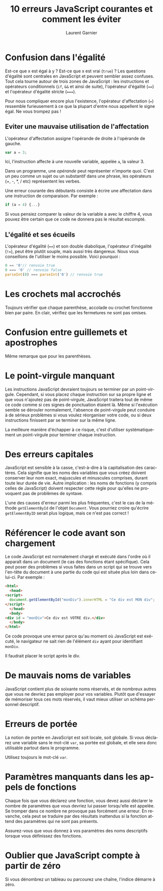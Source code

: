 #+TITLE: 10 erreurs JavaScript courantes et comment les éviter
#+AUTHOR: Laurent Garnier


#+OPTIONS: date:nil toc:t h:2
#+LANGUAGE: FR
#+LATEX_HEADER: \usepackage[french]{babel}
#+LATEX_HEADER: \hypersetup{colorlinks = true}


* Confusion dans l'égalité

  Est-ce que x est égal à y ? Est-ce que x est vrai (=true=) ? Les
  questions d'égalité sont centrales en JavaScript et peuvent sembler
  assez confuses. Tout cela tourne autour de trois zones de
  JavaScript : les instructions et opérateurs conditionnels (=if=,
  =&&= et ainsi de suite), l'opérateur d'égalité (~==~) et l'opérateur
  d'égalité stricte (~===~).

  Pour nous compliquer encore plus l'existence, l'opérateur
  d'affectation (~=~) ressemble furieusement à ce que la plupart
  d'entre nous appellent le signe égal. Ne vous trompez pas ! 

** Eviter une mauvaise utilisation de l'affectation

   L'opérateur d'affectation assigne l'opérande de droite à l'opérande
   de gauche.

   #+BEGIN_SRC javascript
     var a = 3;
   #+END_SRC

   Ici, l'instruction affecte à une nouvelle variable, appelée =a=, la
   valeur 3.

   Dans un programme, une /opérande/ peut représenter n'importe
   quoi. C'est un peu comme un sujet ou un substantif dans une phrase,
   les opérateurs (+, -, *, / etc) représentent les verbes.

   Une erreur courante des débutants consiste à écrire une affectation
   dans une instruction de comparaison. Par exemple : 
   
   #+BEGIN_SRC javascript
     if (a = 4) {...}
   #+END_SRC

   Si vous pensiez comparer la valeur de la variable a avec le chiffre
   4, vous pouvez être certain que ce code ne donnera pas le résultat
   escompté.

** L'égalité et ses écueils

   L'opérateur d'égalité (~==~) et son double diabolique, l'opérateur
   d'inégalité (~!=~), peut être plutôt souple, mais aussi très
   dangereux. Nous vous conseillons de l'utiliser le moins
   possible. Voici pourquoi :

   #+BEGIN_SRC javascript
     0 == '0'// renvoie true
     0 === '0' // renvoie false
     parseInt(0) === parseInt('0') // renvoie true
   #+END_SRC

* Les crochets mal accrochés

  Toujours vérifier que chaque parenthèse, accolade ou crochet
  fonctionne bien par paire. En clair, vérifiez que les fermetures ne
  sont pas omises.

* Confusion entre guillemets et apostrophes

  Même remarque que pour les parenthèses.

* Le point-virgule manquant

  Les instructions JavaScript devraient toujours se terminer par un
  point-virgule. Cependant, si vous placez chaque instruction sur sa
  propre ligne et que vous n'ajoutez pas de point-virgule, JavaScript
  traitera tout de même ce code comme si ces signes de ponctuation
  étaient là. Même si l'exécution semble se dérouler normalement,
  l'absence de point-virgule peut conduire à de sérieux problèmes si
  vous voulez réorganiser votre code, ou si deux instructions
  finissent par se terminer sur la même ligne.

  La meilleure manière d'échapper à ce risque, c'est d'utiliser
  systématiquement un point-virgule pour terminer chaque instruction.

* Des erreurs capitales  

  JavaScript est sensible à la casse, c'est-à-dire à la capitalisation
  des caractères. Cela signifie que les noms des variables que vous
  créez doivent conserver leur nom exact, majuscules et minuscules
  comprises, durant toute leur durée de vie. Autre implication : les
  noms de fonctions (y compris celles de JavaScript) doivent respecter
  cette règle pour qu'elles ne provoquent pas de problèmes de syntaxe.

  L'une des causes d'erreur parmi les plus fréquentes, c'est le cas de
  la méthode =getElementById= de l'objet =Document=. Vous pourriez
  croire qu'écrire =getElementByID= serait plus logique, mais ce n'est
  pas correct !

* Référencer le code avant son chargement

  Le code JavaScript est normalement chargé et exécuté dans l'ordre où
  il apparaît dans un document (le cas des fonctions étant
  spécifique). Cela peut poser des problèmes si vous faites dans un
  script qui se trouve vers l'en-tête du document à une partie du code
  qui est située plus loin dans celui-ci. Par exemple : 
  #+BEGIN_SRC html
    <html>
      <head>
	<script>
	  document.getElementById("monDiv").innerHTML = "Ce div est MON div";
	</script>
      </head>
      <body>
	<div id = "monDiv">Ce div est VOTRE div.</div>
      </body>
    </html>
  #+END_SRC

  Ce code provoque une erreur parce qu'au moment où JavaScript est
  exécuté, le navigateur ne sait rien de l'élément =div= ayant pour
  identifiant =monDiv=.

  Il faudrait placer le script après le div.

* De mauvais noms de variables

  JavaScript contient plus de soixante noms réservés, et de nombreux
  autres que vous ne devriez pas employer pour vos variables. Plutôt
  que d'essayer de mémoriser tous ces mots réservés, il vaut mieux
  utiliser un schéma personnel descriptif.

* Erreurs de portée

  La notion de portée en JavaScript est soit locale, soit globale. Si
  vous déclarez une variable sans le mot-clé =var=, sa portée est
  globale, et elle sera donc utilisable partout dans le
  programme. 

  Utilisez toujours le mot-clé =var=.

* Paramètres manquants dans les appels de fonctions

  Chaque fois que vous déclarez une fonction, vous devez aussi
  déclarer le nombre de paramètres que vous devriez lui passer
  lorsqu'elle est appelée. Se tromper dans ce nombre ne provoque pas
  forcément une erreur. En revanche, cela peut se traduire par des
  résultats inattendus si la fonction attend des paramètres qui ne
  sont pas présents.

  Assurez-vous que vous donnez à vos paramètres des noms descriptifs
  lorsque vous définissez des fonctions. 

* Oublier que JavaScript compte à partir de zéro

  Si vous dénombrez un tableau ou parcourez une chaîne, l'indice
  démarre à zéro.

  

   
